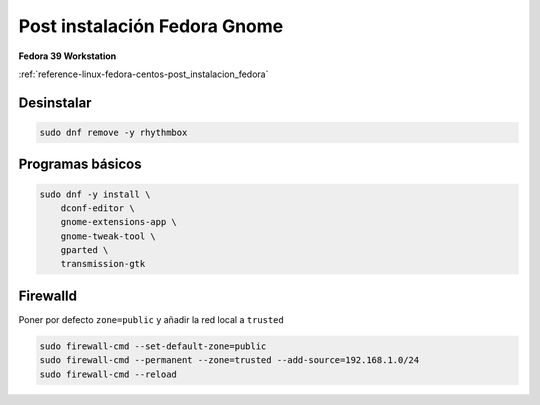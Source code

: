 .. _reference-linux-fedora-centos-post_instalacion_fedora_gnome:

#############################
Post instalación Fedora Gnome
#############################

**Fedora 39 Workstation**

:ref:`reference-linux-fedora-centos-post_instalacion_fedora`

Desinstalar
***********

.. code-block:: bash

    sudo dnf remove -y rhythmbox

Programas básicos
*****************

.. code-block:: bash

    sudo dnf -y install \
        dconf-editor \
        gnome-extensions-app \
        gnome-tweak-tool \
        gparted \
        transmission-gtk

Firewalld
*********

Poner por defecto ``zone=public`` y añadir la red local a ``trusted``

.. code-block:: bash

    sudo firewall-cmd --set-default-zone=public
    sudo firewall-cmd --permanent --zone=trusted --add-source=192.168.1.0/24
    sudo firewall-cmd --reload
